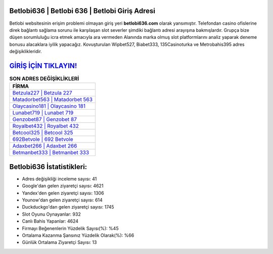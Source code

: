 ﻿Betlobi636 | Betlobi 636 | Betlobi Giriş Adresi
===================================

.. image:: images/betlobi-giris.jpg
   :width: 600
   
Betlobi websitesinin erişim problemi olmayan giriş yeri **betlobi636.com** olarak yansımıştır. Telefondan casino ofislerine direk bağlantı sağlama sorunu ile karşılaşan slot severler şimdiki bağlantı adresi arayışına bakmışlardır. Grupça bize düşen sorumluluğu icra etmek amacıyla ara vermeden Alanında marka olmuş  slot platformlarını analiz yaparak deneme bonusu alacaklara iyilik yapacağız. Kovuşturulan Wipbet527, Biabet333, 135Casinoturka ve Metrobahis395 adres değişiklikleridir.

`GİRİŞ İÇİN TIKLAYIN! <https://urlday.cc/git>`_
==============

.. list-table:: **SON ADRES DEĞİŞİKLİKLERİ**
   :widths: 100
   :header-rows: 1

   * - FİRMA
   * - `Betzula227 | Betzula 227 <betzula227-betzula-227-betzula-giris-adresi.html>`_
   * - `Matadorbet563 | Matadorbet 563 <matadorbet563-matadorbet-563-matadorbet-giris-adresi.html>`_
   * - `Olaycasino181 | Olaycasino 181 <olaycasino181-olaycasino-181-olaycasino-giris-adresi.html>`_	 
   * - `Lunabet719 | Lunabet 719 <lunabet719-lunabet-719-lunabet-giris-adresi.html>`_	 
   * - `Genzobet87 | Genzobet 87 <genzobet87-genzobet-87-genzobet-giris-adresi.html>`_ 
   * - `Royalbet432 | Royalbet 432 <royalbet432-royalbet-432-royalbet-giris-adresi.html>`_
   * - `Betcool325 | Betcool 325 <betcool325-betcool-325-betcool-giris-adresi.html>`_	 
   * - `692Betvole | 692 Betvole <692betvole-692-betvole-betvole-giris-adresi.html>`_
   * - `Adaxbet266 | Adaxbet 266 <adaxbet266-adaxbet-266-adaxbet-giris-adresi.html>`_
   * - `Betmanbet333 | Betmanbet 333 <betmanbet333-betmanbet-333-betmanbet-giris-adresi.html>`_
	 
Betlobi636 İstatistikleri:
===================================	 
* Adres değişikliği inceleme sayısı: 41
* Google'dan gelen ziyaretçi sayısı: 4621
* Yandex'den gelen ziyaretçi sayısı: 1306
* Younow'dan gelen ziyaretçi sayısı: 614
* Duckduckgo'dan gelen ziyaretçi sayısı: 1745
* Slot Oyunu Oynayanlar: 932
* Canlı Bahis Yapanlar: 4624
* Firmayı Beğenenlerin Yüzdelik Sayısı(%): %45
* Ortalama Kazanma Şansınız Yüzdelik Olarak(%): %66
* Günlük Ortalama Ziyaretçi Sayısı: 13
